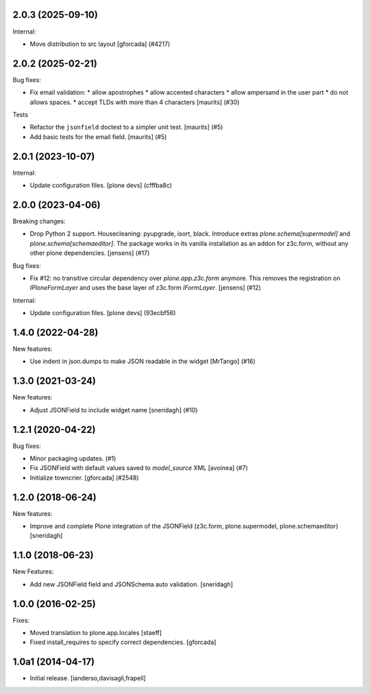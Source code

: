 .. You should *NOT* be adding new change log entries to this file.
   You should create a file in the news directory instead.
   For helpful instructions, please see:
   https://github.com/plone/plone.releaser/blob/master/ADD-A-NEWS-ITEM.rst

.. towncrier release notes start

2.0.3 (2025-09-10)
------------------

Internal:


- Move distribution to src layout [gforcada] (#4217)


2.0.2 (2025-02-21)
------------------

Bug fixes:


- Fix email validation:
  * allow apostrophes
  * allow accented characters
  * allow ampersand in the user part
  * do not allows spaces.
  * accept TLDs with more than 4 characters
  [maurits] (#30)


Tests


- Refactor the ``jsonfield`` doctest to a simpler unit test.
  [maurits] (#5)
- Add basic tests for the email field.
  [maurits] (#5)


2.0.1 (2023-10-07)
------------------

Internal:


- Update configuration files.
  [plone devs] (cfffba8c)


2.0.0 (2023-04-06)
------------------

Breaking changes:


- Drop Python 2 support.
  Housecleaning: pyupgrade, isort, black.
  Introduce extras `plone.schema[supermodel]` and `plone.schema[schemaeditor]`.
  The package works in its vanilla installation as an addon for z3c.form, without any other plone dependencies.
  [jensens] (#17)


Bug fixes:


- Fix #12: no transitive circular dependency over `plone.app.z3c.form` anymore.
  This removes the registration on `IPloneFormLayer` and uses the base layer of z3c.form `IFormLayer`.
  [jensens] (#12)


Internal:


- Update configuration files.
  [plone devs] (93ecbf56)


1.4.0 (2022-04-28)
------------------

New features:


- Use indent in json.dumps to make JSON readable in the widget [MrTango] (#16)


1.3.0 (2021-03-24)
------------------

New features:


- Adjust JSONField to include widget name
  [sneridagh] (#10)


1.2.1 (2020-04-22)
------------------

Bug fixes:


- Minor packaging updates. (#1)
- Fix JSONField with default values saved to `model_source` XML
  [avoinea] (#7)
- Initialize towncrier.
  [gforcada] (#2548)


1.2.0 (2018-06-24)
------------------

New features:

- Improve and complete Plone integration of the JSONField (z3c.form, plone.supermodel, plone.schemaeditor)
  [sneridagh]


1.1.0 (2018-06-23)
------------------

New Features:

- Add new JSONField field and JSONSchema auto validation.
  [sneridagh]


1.0.0 (2016-02-25)
------------------

Fixes:

- Moved translation to plone.app.locales
  [staeff]

- Fixed install_requires to specify correct dependencies.
  [gforcada]


1.0a1 (2014-04-17)
------------------

- Initial release.
  [ianderso,davisagli,frapell]
